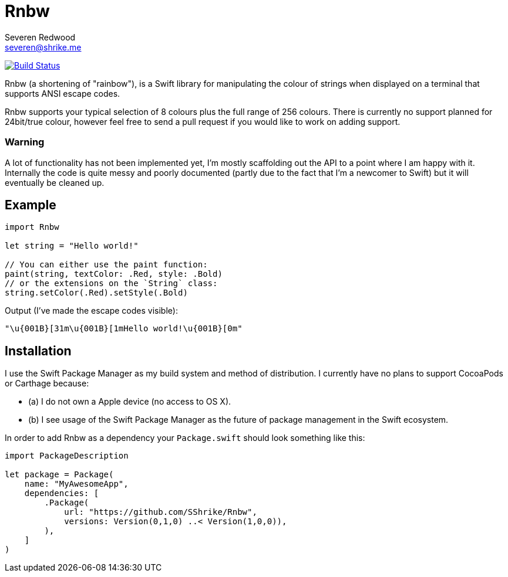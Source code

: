 = Rnbw
Severen Redwood <severen@shrike.me>

image:https://travis-ci.org/SShrike/rnbw.svg?branch=master["Build Status", link="https://travis-ci.org/SShrike/rnbw"]

Rnbw (a shortening of "rainbow"), is a Swift library for manipulating the colour
of strings when displayed on a terminal that supports ANSI escape codes.

Rnbw supports your typical selection of 8 colours plus the full range of 256
colours. There is currently no support planned for 24bit/true colour, however
feel free to send a pull request if you would like to work on adding support.

=== Warning
A lot of functionality has not been implemented yet, I'm mostly scaffolding out
the API to a point where I am happy with it. Internally the code is quite messy
and poorly documented (partly due to the fact that I'm a newcomer to Swift) but
it will eventually be cleaned up.

== Example
[source,swift]
----
import Rnbw

let string = "Hello world!"

// You can either use the paint function:
paint(string, textColor: .Red, style: .Bold)
// or the extensions on the `String` class:
string.setColor(.Red).setStyle(.Bold)
----

Output (I've made the escape codes visible):

`"\u{001B}[31m\u{001B}[1mHello world!\u{001B}[0m"`

== Installation
I use the Swift Package Manager as my build system and method of distribution.
I currently have no plans to support CocoaPods or Carthage because:

* (a) I do not own a Apple device (no access to OS X).
* (b) I see usage of the Swift Package Manager as the future of package
management in the Swift ecosystem.

In order to add Rnbw as a dependency your `Package.swift` should look something
like this:
[source,swift]
----
import PackageDescription

let package = Package(
    name: "MyAwesomeApp",
    dependencies: [
        .Package(
            url: "https://github.com/SShrike/Rnbw",
            versions: Version(0,1,0) ..< Version(1,0,0)),
        ),
    ]
)
----
